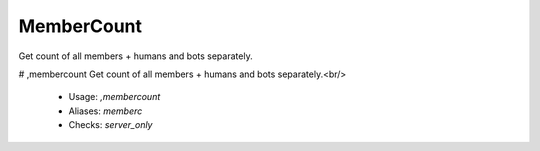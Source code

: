 MemberCount
===========

Get count of all members + humans and bots separately.

# ,membercount
Get count of all members + humans and bots separately.<br/>
 - Usage: `,membercount`
 - Aliases: `memberc`
 - Checks: `server_only`


